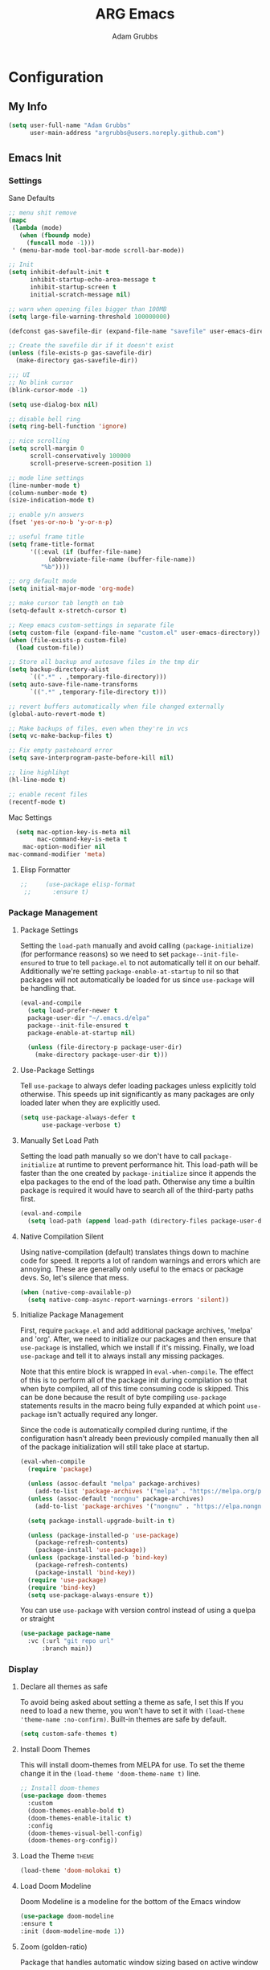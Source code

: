 #+TITLE: ARG Emacs
#+AUTHOR: Adam Grubbs
#+PROPERTY: header-args :tangle yes

* Configuration
:PROPERTIES:
:VISIBILITY: children
:END:

** My Info
#+begin_src emacs-lisp
(setq user-full-name "Adam Grubbs"
      user-main-address "argrubbs@users.noreply.github.com")
#+end_src

** Emacs Init

*** Settings

Sane Defaults
#+begin_src emacs-lisp
;; menu shit remove
(mapc
 (lambda (mode)
   (when (fboundp mode)
     (funcall mode -1)))
 ' (menu-bar-mode tool-bar-mode scroll-bar-mode))

;; Init
(setq inhibit-default-init t
      inhibit-startup-echo-area-message t
      inhibit-startup-screen t
      initial-scratch-message nil)

;; warn when opening files bigger than 100MB
(setq large-file-warning-threshold 100000000)

(defconst gas-savefile-dir (expand-file-name "savefile" user-emacs-directory))

;; Create the savefile dir if it doesn't exist
(unless (file-exists-p gas-savefile-dir)
  (make-directory gas-savefile-dir))

;;; UI
;; No blink cursor
(blink-cursor-mode -1)

(setq use-dialog-box nil)

;; disable bell ring
(setq ring-bell-function 'ignore)

;; nice scrolling
(setq scroll-margin 0
      scroll-conservatively 100000
      scroll-preserve-screen-position 1)

;; mode line settings
(line-number-mode t)
(column-number-mode t)
(size-indication-mode t)

;; enable y/n answers
(fset 'yes-or-no-b 'y-or-n-p)

;; useful frame title
(setq frame-title-format
      '((:eval (if (buffer-file-name)
		   (abbreviate-file-name (buffer-file-name))
		 "%b"))))

;; org default mode
(setq initial-major-mode 'org-mode)

;; make cursor tab length on tab
(setq-default x-stretch-cursor t)

;; Keep emacs custom-settings in separate file
(setq custom-file (expand-file-name "custom.el" user-emacs-directory))
(when (file-exists-p custom-file)
  (load custom-file))

;; Store all backup and autosave files in the tmp dir
(setq backup-directory-alist
      `((".*" . ,temporary-file-directory)))
(setq auto-save-file-name-transforms
      `((".*" ,temporary-file-directory t)))

;; revert buffers automatically when file changed externally
(global-auto-revert-mode t)

;; Make backups of files, even when they're in vcs
(setq vc-make-backup-files t)

;; Fix empty pasteboard error
(setq save-interprogram-paste-before-kill nil)

;; line highlihgt
(hl-line-mode t)

;; enable recent files
(recentf-mode t)
#+end_src

#+RESULTS:
: t

Mac Settings

#+begin_src emacs-lisp
      (setq mac-option-key-is-meta nil
            mac-command-key-is-meta t
    	mac-option-modifier nil
  	mac-command-modifier 'meta)
#+end_src

#+RESULTS:
: meta

**** Elisp Formatter
     #+begin_src emacs-lisp
;;     (use-package elisp-format
 ;;      :ensure t)
     #+end_src

     #+RESULTS:

*** Package Management

**** Package Settings

Setting the =load-path= manually and avoid calling
=(package-initialize)= (for performance reasons) so
we need to set =package--init-file-ensured= to true
to tell =package.el= to not automatically tell it on
our behalf. Additionally we're setting =package-enable-at-startup=
to nil so that packages will not automatically be loaded
for us since =use-package= will be handling that.


#+begin_src emacs-lisp
  (eval-and-compile
    (setq load-prefer-newer t
  	package-user-dir "~/.emacs.d/elpa"
  	package--init-file-ensured t
  	package-enable-at-startup nil)

    (unless (file-directory-p package-user-dir)
      (make-directory package-user-dir t)))
#+end_src

**** Use-Package Settings
Tell =use-package= to always defer loading packages unless
explicitly told otherwise. This speeds up init
significantly as many packages are only loaded
later when they are explicitly used.

#+begin_src emacs-lisp
  (setq use-package-always-defer t
        use-package-verbose t)
#+end_src

**** Manually Set Load Path
Setting the load path manually so we don't have to call
=package-initialize= at runtime to prevent performance hit.
This load-path will be faster than the one created by
=package-initialize= since it appends the elpa packages
to the end of the load path.
Otherwise any time a builtin package is required it
would have to search all of the third-party paths first.

#+begin_src emacs-lisp
  (eval-and-compile
    (setq load-path (append load-path (directory-files package-user-dir t "^[^.]" t))))
#+end_src

**** Native Compilation Silent
Using native-compilation (default) translates things down to
machine code for speed. It reports a lot of random warnings
and errors which are annoying. These are generally only useful
to the emacs or package devs. So, let's silence that mess.
#+begin_src emacs-lisp
  (when (native-comp-available-p)
    (setq native-comp-async-report-warnings-errors 'silent))
#+end_src

#+RESULTS:
: silent

**** Initialize Package Management
First, require =package.el= and add additional package archives,
'melpa' and 'org'.
After, we need to initialize our packages and then ensure that
=use-package= is installed, which we install if it's missing.
Finally, we load =use-package= and tell it to always install any
missing packages.

Note that this entire block is wrapped in =eval-when-compile=.
The effect of this is to perform all of the package init during
compilation so that when byte compiled, all of this time consuming
code is skipped. This can be done because the result of byte compiling
=use-package= statements results in the macro being fully expanded
at which point =use-package= isn't actually required any longer.

Since the code is automatically compiled during runtime, if the
configuration hasn't already been previously compiled manually
then all of the package initialization will still take place at startup.

#+begin_src emacs-lisp
  (eval-when-compile
    (require 'package)

    (unless (assoc-default "melpa" package-archives)
      (add-to-list 'package-archives '("melpa" . "https://melpa.org/packages/") t))
    (unless (assoc-default "nongnu" package-archives)
      (add-to-list 'package-archives '("nongnu" . "https://elpa.nongnu.org/nongnu/") t))

    (setq package-install-upgrade-built-in t)

    (unless (package-installed-p 'use-package)
      (package-refresh-contents)
      (package-install 'use-package))
    (unless (package-installed-p 'bind-key)
      (package-refresh-contents)
      (package-install 'bind-key))
    (require 'use-package)
    (require 'bind-key)
    (setq use-package-always-ensure t))
#+end_src

#+RESULTS:
: t

You can use =use-package= with version control instead of using
a quelpa or straight

#+begin_src emacs-lisp :tangle no
  (use-package package-name
    :vc (:url "git repo url"
  	    :branch main))
#+end_src

*** Display

**** Declare all themes as safe

To avoid being asked about setting a theme as safe, I set this
If you need to load a new theme, you won't have to set it with
=(load-theme 'theme-name :no-confirm)=. Built-in themes are
safe by default.

#+begin_src emacs-lisp
    (setq custom-safe-themes t)
#+end_src

#+RESULTS:
: t

**** Install Doom Themes
This will install doom-themes from MELPA for use. To set the theme
change it in the =(load-theme 'doom-theme-name t)= line.

#+begin_src emacs-lisp
  ;; Install doom-themes
  (use-package doom-themes
    :custom
    (doom-themes-enable-bold t)
    (doom-themes-enable-italic t)
    :config
    (doom-themes-visual-bell-config)
    (doom-themes-org-config))
#+end_src

**** Load the Theme                                                   :theme:

#+begin_src emacs-lisp
(load-theme 'doom-molokai t)
#+end_src

#+RESULTS:
: t

**** Load Doom Modeline

Doom Modeline is a modeline for the bottom of the Emacs window
#+begin_src emacs-lisp
  (use-package doom-modeline
  :ensure t
  :init (doom-modeline-mode 1))
#+end_src

#+RESULTS:
: t

**** Zoom (golden-ratio)

Package that handles automatic window sizing based on active window

#+begin_src emacs-lisp
  (use-package zoom
    :init
    (zoom-mode t)
    :config
    (custom-set-variables
     '(zoom-size '(0.618 . 0.618))))
#+end_src

#+RESULTS:
: t

*** Fonts

Using show-fonts and fontaine from Prot
[[https://protesilaos.com/emacs/show-font]]

=show-font= is for previewing fonts
=fontaine= is for configuring fontsf


#+begin_src emacs-lisp
        (when (member "Iosevka Nerd Font Mono" (font-family-list))
          (set-face-attribute 'default nil :family "Iosevka Nerd Font" :height 160 :weight 'semi-light)
          (set-face-attribute 'fixed-pitch nil :family "Iosevka Nerd Font Mono"))

        (when (member "Caveat" (font-family-list))
          (set-face-attribute 'font-lock-comment-face nil :font "Caveat-20"))

        (when (member "Iosevka Nerd Font" (font-family-list))
          (set-face-attribute 'variable-pitch nil :family "Iosevka Nerd Font" :height 170))

        ;; Resize Org headings
      (dolist (face '((org-level-1 . 1.35)
                      (org-level-2 . 1.3)
                      (org-level-3 . 1.2)
                      (org-level-4 . 1.1)
                      (org-level-5 . 1.1)
                      (org-level-6 . 1.1)
                      (org-level-7 . 1.1)
                      (org-level-8 . 1.1)))
        (set-face-attribute (car face) nil :font "Iosevka Nerd Font" :weight 'bold :height (cdr face)))

      ;; Make the document title a bit bigger
      (set-face-attribute 'org-document-title nil :font "Iosevka Nerd Font" :weight
      'bold :height 1.8)

      (require 'org-indent)
    (set-face-attribute 'org-indent nil :inherit '(org-hide fixed-pitch))

    (set-face-attribute 'org-block nil            :foreground nil :inherit
  'fixed-pitch :height 0.85)
  (set-face-attribute 'org-code nil             :inherit '(shadow fixed-pitch) :height 0.85)
  (set-face-attribute 'org-indent nil           :inherit '(org-hide fixed-pitch) :height 0.85)
  (set-face-attribute 'org-verbatim nil         :inherit '(shadow fixed-pitch) :height 0.85)
  (set-face-attribute 'org-special-keyword nil  :inherit '(font-lock-comment-face
  fixed-pitch))
  (set-face-attribute 'org-meta-line nil        :inherit '(font-lock-comment-face fixed-pitch))
  (set-face-attribute 'org-checkbox nil         :inherit 'fixed-pitch)

  (add-hook 'org-mode-hook 'variable-pitch-mode)

#+End_Src

#+RESULTS:
| variable-pitch-mode | #[0 \300\301\302\303\304$\207 [add-hook change-major-mode-hook org-fold-show-all append local] 5] | #[0 \300\301\302\303\304$\207 [add-hook change-major-mode-hook org-babel-show-result-all append local] 5] | org-babel-result-hide-spec | org-babel-hide-all-hashes |

Adding Nerd Icons

#+begin_src emacs-lisp
  (use-package nerd-icons
    :ensure t)
#+end_src

#+RESULTS:

** Org-Mode

*** Settings
Change the following variables:

 - =org-goto-auto-isearch= to allos for the use of n/p and f/b for org-goto =C-c C-j=
 - =org-M-RET-may-split-lines= to prevent adding headings with =M-RET= in the middle of the line
 - =org-yank-folded-subtrees= to allow for yanking (pasting) the contents of a killed (copy/cut) subtree
 - =org-return-follows-link= allows you to use the RET key to follow links (default is =C-c C-o=)

#+begin_src emacs-lisp
(setq org-goto-auto-isearch nil
   org-M-RET-may-split-lines nil
   org-return-follows-link t
   org-yank-olded-subtrees nil
   org-adapt-indentation t
   org-hide-leading-stars t
   org-hide-emphasis-markers t
   org-pretty-entities t
   org-ellipsis "  ·"
   org-src-fontify-natively t
   org-src-tab-acts-natively t
   org-edit-src-content-indentation 0)

(add-hook 'org-mode-hook 'visual-line-mode)

(use-package olivetti
  :hook (org-mode . olivetti-mode))
  

#+end_src

#+RESULTS:
| olivetti-mode | visual-line-mode | variable-pitch-mode | #[0 \300\301\302\303\304$\207 [add-hook change-major-mode-hook org-fold-show-all append local] 5] | #[0 \300\301\302\303\304$\207 [add-hook change-major-mode-hook org-babel-show-result-all append local] 5] | org-babel-result-hide-spec | org-babel-hide-all-hashes |

*** Custom Org-Mode Functions
Here are my custom org-mode functions. They will include docstrings so there isn't
a great need for documentation here.

#+begin_src emacs-lisp
  (defun arg-emacs-org-insert-drawer-correctly (arg)
    "Insert a drawer or PROPERTIES drawer with prefix ARG. Places the cursor into
  the new drawer."
    (interactive "P")
    (if arg
        (let ((start (point))
      (org-insert-property-drawer)
      ;; Find the beginning of the drawer at point or after
      (goto-char start)
      (when (re-search-forward ":PROPERTIES:" nil t)
        ;; Move to line after :PROPERTIES:
        (forward-line 1)))
    (call-interactively 'org-insert-drawer))))

  (define-key org-mode-map (kbd "C-c i")
  	    'arg-emacs-org-insert-drawer-correctly)

  ;; Assign keybinds for moving between links
  (with-eval-after-load 'org
    (define-key org-mode-map (kbd "M-n") #'org-next-link)
    (define-key org-mode-map (kbd "M-p") #'prg-previous-link))
#+end_src

#+RESULTS:
: prg-previous-link


*** Custom Org-Mode Keybinds :keybind:
:PROPERTIES:
:CUSTOM_ID: org_keys
:END:

#+begin_src emacs-lisp
  (global-set-key (kbd "<f7>")
  	    'org-tags-view)
  (global-set-key (kbd "C-c a")
  		#'org-agenda)
#+end_src

#+RESULTS:
: org-agenda


*** Org Modern

    Modern Org mode package

    #+begin_src emacs-lisp
      (use-package org-modern
    :config
    (setq
     org-auto-align-tags t
     org-tags-column 0
     org-fold-catch-invisible-edits 'show-and-error
     org-special-ctrl-a/e t
     org-insert-heading-respect-content t

     ;; Don't style the following
     org-modern-tag nil
     org-modern-priority nil
     org-modern-todo nil
     org-modern-table nil

     ;; Agenda styling
     org-agenda-tags-column 0
     org-agenda-block-separator ?─
     org-agenda-time-grid
     '((daily today require-timed)
    	 (800 1000 1200 1400 1600 1800 2000)
    	 " ┄┄┄┄┄ " "┄┄┄┄┄┄┄┄┄┄┄┄┄┄┄")
     org-agenda-current-time-string
     "⭠ now ─────────────────────────────────────────────────")

    (global-org-modern-mode))

    #+end_src

    #+RESULTS:

*** Org Superstar

This package enables pretty bullets in org mode

#+begin_src emacs-lisp
(use-package org-superstar
  :config
  (setq org-superstar-leading-bullet " ")
  (setq org-superstar-special-todo-items t) ;; Makes TODO header bullets into boxes
  (setq org-superstar-todo-bullet-alist '(("TODO" . 9744)
                                          ("DONE" . 9744)
                                          ("READ" . 9744)
                                          ("IDEA" . 9744)
                                          ("WAITING" . 9744)
                                          ("CANCELLED" . 9744)
                                          ("PROJECT" . 9744)
                                          ("POSTPONED" . 9744)))
  )

#+end_src

#+RESULTS:

*** Org Bullets

    #+begin_src emacs-lisp
    (use-package org-bullets
      :config
      (add-hook 'org-mode-hook (lambda ()
    			     (org-bullets-mode 1))))
    #+end_src

    #+RESULTS:

*** [#B] Org Contrib

Extra contrib packages to extend org mode

#+begin_src emacs-lisp
   (use-package org-contrib
      :ensure t)
#+end_src

#+RESULTS:

*** Org Agenda                                                   :org_agenda:

Org Agenda file is set with ~C-c ]~ and removed with ~C-c [~

My personal agenda file is in =~/org/agenda.org=

*** Org Attach                                                   :org_attach:
:PROPERTIES:

:END:
Org Attachments are useful for adding files to org files.

Set org attach directory
#+begin_src emacs-lisp
    (defvar arg-org-data-dir (expand-file-name "~/org/data")
      "Variable for setting the data directory for org attach")
    (unless (file-directory-p arg-org-data-dir)
      (make-directory arg-org-data-dir t))
    (if (file-directory-p arg-org-data-dir)
        (setq org-attach-id-dir arg-org-data-dir)) 
#+end_src

#+RESULTS:
: ~/org/data

Defining some custom functions for org attach
#+begin_src emacs-lisp
  ;; COPY and attach files to org headers using dired
  (add-hook 'dired-mode-hook
  	  (lambda ()
  	    (define-key dired-mode-map (kbd "C-c C-x c")
  			(lambda ()
  			  (interactive)
  			  (let ((org-attach-method 'cp))
  			    (call-interactively #'org-attach-dired-to-subtree))))))
  ;; MOVE and attach files to org headers using dired
  (add-hook 'dired-mode-hook
  	  (lambda ()
  	    (define-key dired-mode-map (kbd "C-c C-x m")
  			(lambda ()
  			  (interactive)
  			  (let ((org-attach-method 'mv))
  			    (call-interactively #'org-attach-dired-to-subtree))))))
#+end_src

*** Org Roam

Org-Roam is a note-taking system similar to zettelkasten.

**** Install and Config

This installs and configures org-roam.
=(setq org-roam-v2-ack t)= is in the config to avoid the
warnings about migrating from v1.
=(org-roam-direcory "~/RoamNotes")= sets the directory that
stores the notes. Org-Roam will bulid a =sqlite= database
for storing the metadata for the nodes (notes) and the links
between them.

The variable =arg-emacs-org-roam-dir= assigns a directory
to be used for org-roam notes. There is logic to determine if
this directory exists, and if it does not then it should
create it.


#+begin_src emacs-lisp
(defvar arg-emacs-org-roam-dir "~/RoamNotes"
"Variable for Org Roam notes location")

(unless
    (file-directory-p arg-emacs-org-roam-dir)
  (make-directory arg-emacs-org-roam-dir))

  (use-package org-roam
    :ensure t
    :init
    (setq org-roam-v2-ack t)
    :custom
    (org-roam-directory arg-emacs-org-roam-dir)
    (org-roam-completion-everywhere t)
    (org-roam-capture-templates
     '(("d" "default" plain
	"%?"
	:if-new (file+head "%<%Y%m%d%H%M%S>-${slug}.org" "#+title: ${title}\n")
	:unnarrowed t)))
    :bind (("C-c n l" . org-roam-buffer-toggle)
  	 ("C-c n f" . org-roam-node-find)
  	 ("C-c n i" . org-roam-node-insert)
	 :map org-mode-map
	 ("C-M-i" . completion-at-point))
    :config
    (org-roam-setup))

;; Set database autosync
(org-roam-db-autosync-enable)
#+end_src

#+RESULTS:
: t

**** Capture Templates

     Here are my capture templates for Org Roam. Keeping them here for easy access and editing.
     [2025-10-19 Sun] Need to look into having these things in other org files and tangled into the config at some point.

     #+begin_src emacs-lisp
     
     #+end_src
* Package Configs

Below are the configs for various third-party packages. These packages provide functionality beyond the
standard editor functions or augment existing functions.

** Completion

These packages ars focused on providing a better experience for completion
in the minibuffer, editor, and anywhere else

*** General settings

These setting remove case sensitivity from completions
#+begin_src emacs-lisp
    (setq read-file-name-completion-ignore-case t
        read-buffer-completion-ignore-case t
        completion-ignore-case t)
#+end_src

#+RESULTS:
: t

*** Vertico

Vertico provides a cleaner minibuffer completion framework. Check [[roam:emacs-package-vertico][Vertico Notes]] for more info.

#+begin_src emacs-lisp
  (use-package vertico
    :custom
    (vertico-cycle t)
    :init
    (vertico-mode)
    :bind (:map vertico-map
  	      ("TAB" . #'minibuffer-complete)
      ("RET" . #'vertico-directory-enter)
      ("DEL" . #'vertico-directory-delete-char)
      ("M-DEL" . #'vertico-directory-delete-word))
    :hook ((rfn-eshadow-update-overlay . #'vertico-directory-tidy)
  	 (minibuffer-setup . #'vertico-repeat-save))
    :config
    (setq vertico-resize nil
  	vertico-count 17
  	vertico-cycle t)
    (setq-default completion-in-region-function
  		(lambda (&rest args)
  		  (apply (if vertico-mode
  			     #'consult-completion-in-region
  			   #'completion--in-region)
  			 args))))

  (use-package savehist
    :init
    (savehist-mode))

  (use-package emacs
    :custom
    (context-menu-mode t)
    (enable-recursive-minibuffers t)
    (read-extended-command-predicate #'command-completion-default-include-p)
    (minibuffer-prompt-properties
     '(read-only t cursor-intangible t face minibuffer-prompt)))
#+end_src

#+RESULTS:

*** Orderless

Orderless provides completion styles to make fuzzy finding and completion feel more natural

#+begin_src emacs-lisp
(use-package orderless
  :init
  (setq completion-styles '(orderless basic)
	completion-category-defaults nil
	completion-category-overrides '((command (styles orderless))
					(file (styles partial-completion)))
	completion-pcm-leading-wildcard t)
  :config
  (setq orderless-matching-styles '(orderless-literal orderless-regexp orderless-flex)))
#+end_src

#+RESULTS:
: t

*** Marginalia

Marginalia provides extra info into the minibuffer completions. It's really just that.

#+begin_src emacs-lisp
  (use-package marginalia
    :bind (:map minibuffer-local-map
  	      ("M-A" . marginalia-cycle))
    :init
    (marginalia-mode))

  (use-package nerd-icons-completion
    :hook (marginalia-mode . nerd-icons-completion-marginalia-setup)
    :config
    (nerd-icons-completion-mode))

  (use-package all-the-icons-completion
    :hook (marginalia-mode . all-the-icons-completion-marginalia-setup)
    :init
    (all-the-icons-completion-mode))
#+end_src

#+RESULTS:
| all-the-icons-completion-marginalia-setup | nerd-icons-completion-marginalia-setup |

*** Consult

Consult provides search and navigation commands based on the Emacs completion
function [[help:completing-read][completing-read]]. Check out [[id:2F9DB448-1184-4DB2-8C21-B54023F292CC][Consult]] for more.

#+begin_src emacs-lisp
  (use-package consult
    :bind (;; C-c bindings in `mode-specific-map'
  	 ("C-c M-x" . consult-mode-command)
  	 ("C-c h" . consult-history)
  	 ("C-c k" . consult-kmacro)
  	 ("C-c m" . consult-man)
  	 ("C-c i" . consult-info)
  	 ([remap Info-search] . consult-info)
  	 ;; C-x bindings in `ctl-x-map'
  	 ("C-x M-:" . consult-complex-command)
  	 ("C-x b" . consult-buffer)
  	 ("C-x 4 b" . consult-buffer-other-window)
  	 ("C-x 5 b" . consult-buffer-other-frame)
  	 ("C-x t b" . consult-buffer-other-tab)
  	 ("C-x r b" . consult-bookmark)
  	 ("C-x p b" . consult-project-buffer)
  	 ;; Custom M-# bindings for fast register access
  	 ("M-#" . consult-register-load)
  	 ("M-'" . consult-register-store)
  	 ("C-M-#" . consult-register)
  	 ;; other custom bindings
  	 ("M-y" . sonsult-yank-pop)
  	 ;; M-g bindings in `goto-map'
  	 ("M-g e" . consult-compile-error)
  	 ("M-g f" . consult-flymake)
  	 ("M-g g" . consult-goto-line)
  	 ("M-g M-g" . consult-goto-line)
  	 ("M-g o" . consult-outline)
  	 ("M-g m" . consult-mark)
  	 ("M-g k" . consult-global-mark)
  	 ("M-g i" . consult-imenu)
  	 ("M-g I" . consult-imenu-multi)
  	 ;; M-s bindings in `search-mode'
  	 ("M-s d" . consult-find)
  	 ("M-s c" . consult-locate)
  	 ("M-s g" . consult-ripgrep)
  	 ("M-s G" . consult-git-grep)
  	 ("M-s l" . consult-line)
  	 ("M-s L" . consult-line-multi)
  	 ("M-s k" . consult-keep-lines)
  	 ("M-s u" . consult-focus-lines)
  	 ;;; Isearch intsgration
  	 ("M-s e" . consult-isearch-history)
  	 :map isearch-mode-map
  	 ("M-e" . consult-isearch-history)
  	 ("M-s e". consult-isearch-history)
  	 ("M-s l" . consult-line)
  	 ("M-s L" . consult-line-multi)
  	 ;; Minibuffer history
  	 :map minibuffer-local-map
  	 ("M-s". consult-history)
  	 ("M-r" . consult-history))
    :hook (completion-list-mode . consult-preview-at-point-mode)
    :init
    (setq register-preview-delay 0.5
  	register-preview-function #'consult-register-format)
    (advice-add #'retister-preview :override #'consult-register-window)
    (setq xref-show-xrefs-function #'consult-xref
  	xref-show-definitions-function #'consult-xref)
    :config
    (consult-customize
     consult-theme :preview-key '(:debounce 0.2 any)
     consult-ripgrep consult-git-grep consult-grep
     consult-bookmark consult-recent-file consult-xref
     consult--source-bookmark consult--source-file-register
     consult--source-recent-file consult--source-project-recent-file
     ;; Preview key  "M-."
     :preview-key '(:debounce 0.4 any))
    (setq consult-narrow-key "<")) ;; "C-+"

  (use-package consult-org-roam
    :bind (("M-o M-o" . consult-org-roam-file-find)
  	 ("M-o f" . consult-org-roam-forward-links)
  	 ("M-o b" . consult-org-roam-backlinks)
  	 ("M-o s" . consult-org-roam-search)
  	 ("M-o l" . consult-org-roam-backlinks-recursive))
    :init
    (consult-org-roam-mode))

  (use-package consult-dir
    :ensure t
    :bind (("C-x C-d" . consult-dir)
  	 :map minibuffer-local-completion-map
  	 ("C-x C-d" . consult-dir)
  	 ("C-x C-f" . consult-dir-jump-file)))
#+end_src

#+RESULTS:
: consult-dir-jump-file

*** Corfu

Corfu is an in-buffer completion framework that provides a completion popup.

#+begin_src emacs-lisp
(use-package corfu
  :init
  (global-corfu-mode)
  (setq corfu-auto t)
  (corfu-history-mode t)
  (corfu-popupinfo-mode t))

(use-package emacs
  :init
  (setq completion-cycle-threshold 3)
  (setq tab-always-indent 'complete))

(use-package dabbrev
  :bind (("C-<tab>" . dabbrev-completion)
	 ("C-M-<tab>" . dabbrev-expand))
  :config
  (add-to-list 'dabbrev-ignored-buffer-regexps "\\` ") 
  (add-to-list 'dabbrev-ignored-buffer-modes 'doc-view-mode)
  (add-to-list 'dabbrev-ignored-buffer-modes 'pdf-view-mode))
#+end_src

#+RESULTS:
: dabbrev-expand

Nerd icons in Corfu

#+begin_src emacs-lisp
  (use-package nerd-icons-corfu
  :ensure
  :config
  (add-to-list 'corfu-margin-formatters #'nerd-icons-corfu-formatter)
  (setq nerd-icons-corfu-mapping
      '((array :style "cod" :icon "symbol_array" :face font-lock-type-face)
        (boolean :style "cod" :icon "symbol_boolean" :face font-lock-builtin-face)
        ;; ...
        (t :style "cod" :icon "code" :face font-lock-warning-face))))
#+end_src

#+RESULTS:

*** Cape

Cape (Completion-at-Point Extensions) are providers for Corfu completion

#+begin_src emacs-lisp
(use-package cape
  :bind (("C-c p p" . completion-at-point)
	 ("C-c p t" . complete-tag)
	 ("C-c p d". cape-dabbrev)
	 ("C-c p h" . cape-history)
	 ("C-c p f" . cape-file)
	 ("C-c p k" . cape-keyword)
	 ("C-c p s" . cape-elisp-symbol)
	 ("C-c p e" . cape-elisp-block)
	 ("C-c p a" . cape-abbrev)
	 ("C-c p l" . cape-line)
	 ("C-c p w" . cape-dict)
	 ("C-c p :" . cape-emoji)
	 ("C-c p \\" . cape-tex)
	 ("C-c p _" . cape-tex)
	 ("C-c p ^". cape-tex)
	 ("C-c p &" . cape-sgml)
	 ("C-c p r" . cape-rfc1345))
  :init
  ;; define cape functions here
  (add-to-list 'completion-at-point-functions #'cape-dabbrev)
  (add-to-list 'completion-at-point-functions #'cape-file)
  (add-to-list 'completion-at-point-functions #'cape-elisp-block)
  (add-to-list 'completion-at-point-functions #'cape-elisp-symbol)
  (add-to-list 'completion-at-point-functions #'org-roam-complete-link-at-point)
  ;;(add-to-list 'completion-at-point-functions #'cape-history)
  (add-to-list 'completion-at-point-functions #'cape-keyword)
  ;;(add-to-list 'completion-at-point-functions #'cape-tex)
  ;;(add-to-list 'completion-at-point-functions #'cape-sgml)
  ;;(add-to-list 'completion-at-point-functions #'cape-rfc1345)
  ;;(add-to-list 'completion-at-point-functions #'cape-abbrev)
  ;;(add-to-list 'completion-at-point-functions #'cape-dict)
  ;;(add-to-list 'completion-at-point-functions #'cape-elisp-symbol)
  ;;(add-to-list 'completion-at-point-functions #'cape-line)
  )
#+end_src

#+RESULTS:
: cape-rfc1345
